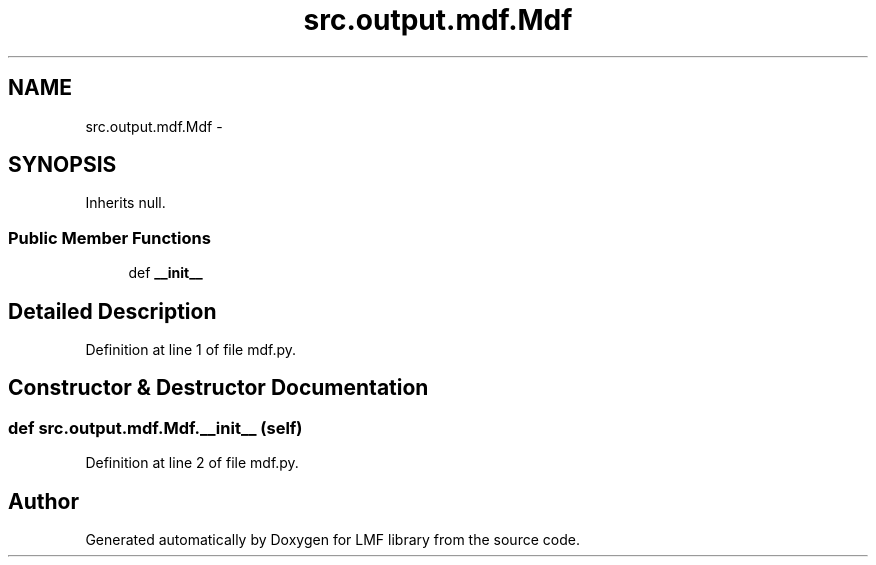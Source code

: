 .TH "src.output.mdf.Mdf" 3 "Mon Sep 8 2014" "LMF library" \" -*- nroff -*-
.ad l
.nh
.SH NAME
src.output.mdf.Mdf \- 
.SH SYNOPSIS
.br
.PP
.PP
Inherits null\&.
.SS "Public Member Functions"

.in +1c
.ti -1c
.RI "def \fB__init__\fP"
.br
.in -1c
.SH "Detailed Description"
.PP 
Definition at line 1 of file mdf\&.py\&.
.SH "Constructor & Destructor Documentation"
.PP 
.SS "def src\&.output\&.mdf\&.Mdf\&.__init__ (self)"

.PP
Definition at line 2 of file mdf\&.py\&.

.SH "Author"
.PP 
Generated automatically by Doxygen for LMF library from the source code\&.
